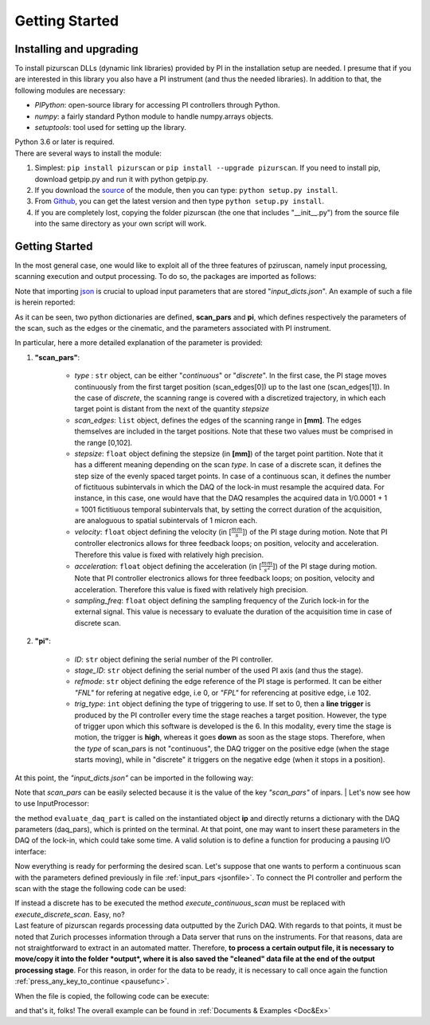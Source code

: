 .. _getstarted:

Getting Started
===============

Installing and upgrading
---------------------------
| To install pizurscan DLLs (dynamic link libraries) provided by PI in the installation setup are needed. I presume that if you are interested in this library you also have a PI instrument (and thus the needed libraries). In addition to that, the following modules are necessary: 

* *PIPython*: open-source library for accessing PI controllers through Python.
* *numpy*: a fairly standard Python module to handle numpy.arrays objects.
* *setuptools*: tool used for setting up the library.

| Python 3.6 or later is required. 

| There are several ways to install the module:
#. Simplest: ``pip install pizurscan`` or ``pip install --upgrade pizurscan``. If you need to install pip, download getpip.py and run it with python getpip.py.
#. If you download the `source <https://pypi.org/project/pizurscan/#files>`_ of the module, then you can type: ``python setup.py install``.
#. From `Github <https://github.com/jacomore/PIZur_imager.git>`_, you can get the latest version and then type ``python setup.py install``.
#. If you are completely lost, copying the folder pizurscan (the one that includes "__init__.py") from the source file into the same directory as your own script will work.


.. _getstarteddeep:
Getting Started
-----------------

In the most general case, one would like to exploit all of the three features of pziruscan, namely input processing, scanning execution and output processing. To do so, the packages are imported as follows: 

.. code-block:: python
    :linenos:

    from pizurscan.InputProcessor import InputProcessor
    from pizurscan.Scanner import Scanner 
    from pizurscan.OutputProcessor import OutputProcessor
    import json

Note that importing `json <https://docs.python.org/3/library/json.html>`_ is crucial to upload input parameters that are stored "*input_dicts.json*". An example of such a file is herein reported: 

.. _jsonfile:
.. code-block:: json
    :caption: input_dicts.json file

    {	
    "scan_pars" :
		{			
	"type": "continous",
        "scan_edges": [0,1],
        "stepsize" : 0.001,
        "velocity" : 1,
        "acceleration" : 2,
        "sampling_freq" : 1e3
		},
	"pi" : 
		{	
        "ID":"C-663",
        "stage_ID": "L-406.40SD00",
        "refmode": "FNL",
        "trig_type" : 6
		}
    }


| As it can be seen, two python dictionaries are defined, **scan_pars** and **pi**, which defines respectively the parameters of the scan, such as the edges or the cinematic, and the parameters associated with PI instrument. 

In particular, here a more detailed explanation of the parameter is provided:

#. **"scan_pars"**:

    * *type* : ``str`` object, can be either "*continuous*" or "*discrete*". In the first case, the PI stage moves continuously from the first target position (scan_edges[0]) up to the last one (scan_edges[1]). In the case of *discrete*, the scanning range is covered with a discretized trajectory, in which each target point is distant from the next of the quantity *stepsize*
    * *scan_edges*: ``list`` object, defines the edges of the scanning range in **[mm]**. The edges themselves are included in the target positions. Note that these two values must be comprised in the range [0,102].
    * *stepsize*: ``float`` object defining the stepsize (in  **[mm]**) of the target point partition. Note that it has a different meaning depending on the scan *type*. In case of a discrete scan, it defines the step size of the evenly spaced target points. In case of a continuous scan, it defines the number of fictituous subintervals in which the DAQ of the lock-in must resample the acquired data. For instance, in this case, one would have that the DAQ resamples the acquired data in 1/0.0001 + 1 = 1001 fictitiuous temporal subintervals that, by setting the correct duration of the acquisition, are analoguous to spatial subintervals of 1 micron each. 
    * *velocity*: ``float`` object defining the velocity (in [:math:`\frac{mm}{s}`]) of the PI stage during motion. Note that PI controller electronics allows for three feedback loops; on position, velocity and acceleration. Therefore this value is fixed with relatively high precision. 
    * *acceleration*: ``float`` object defining the acceleration (in [:math:`\frac{mm}{s^2}`]) of the PI stage during motion. Note that PI controller electronics allows for three feedback loops; on position, velocity and acceleration. Therefore this value is fixed with relatively high precision. 
    * *sampling_freq*: ``float`` object defining the sampling frequency of the Zurich lock-in for the external signal. This value is necessary to evaluate the duration of the acquisition time in case of discrete scan. 

#. **"pi"**:

    * *ID*: ``str`` object defining the serial number of the PI controller.
    * *stage_ID*: ``str`` object defining the serial number of the used PI axis (and thus the stage). 
    * *refmode*:  ``str`` object defining the edge reference of the PI stage is performed. It can be either *"FNL"* for refering at negative edge, i.e 0, or *"FPL"* for referencing at positive edge, i.e 102. 
    * *trig_type*:  ``int`` object defining the type of triggering to use. If set to 0, then a **line trigger** is produced by the PI controller every time the stage reaches a target position. However, the type of trigger upon which this software is developed is the 6. In this modality, every time the stage is motion, the trigger is **high**, whereas it goes **down** as soon as the stage stops. Therefore, when the *type* of scan_pars is not "continuous", the DAQ trigger on the positive edge (when the stage starts moving), while in "discrete" it triggers on the negative edge (when it stops in a position).

At this point, the *"input_dicts.json"* can be imported in the following way: 

.. code-block:: python
   :lineno-start: 1

    openPars = open('../input/input_dicts.json')
    inpars = json.load(openPars)
    scan_pars = inpars["scan_pars"]

Note that *scan_pars* can be easily selected because it is the value of the key *"scan_pars"* of inpars. 
| Let's now see how to use InputProcessor:

.. code-block:: python
   :lineno-start: 1

    ip = InputProcessor(scan_pars)
    daq_pars = ip.evaluate_daq_pars()
    print("Data Acquisition parameters:")
    for k, v in daq_pars.items():
        print(k+": ", v)

the method ``evaluate_daq_part`` is called on the instantiated object **ip** and directly returns a dictionary with the DAQ parameters (daq_pars), which is printed on the terminal. At that point, one may want to insert these parameters in the DAQ of the lock-in, which could take some time. A valid solution is to define a function for producing a pausing I/O interface: 

.. _pausefunc:
.. code-block:: python
   :lineno-start: 1

    def press_any_key_to_continue():
        print("Press any key to continue, or ESC to exit.")
        while True:
            key = keyboard.read_event()
            try:
                if key.name == 'esc':
                    print("\nyou pressed Esc, so exiting...")
                    sys.exit(0)
                else:
                    print("Continuing program...")      
                    break
            except:
                break


Now everything is ready for performing the desired scan. Let's suppose that one wants to perform a continuous scan with the parameters defined previously in file :ref:`input_pars <jsonfile>`. To connect the PI controller and perform the scan with the stage the following code can be used:

.. code-block:: python
   :lineno-start: 1

   scanner = Scanner()
   scanner.connect_stepper()    # connect to PI device
   scanner.setup_motion_stepper()   # write velocity and acceleration in ROM
   scanner.init_stepper_scan()  # reference axis and move to first target position
   scanner.continuous_discrete_scan()  # perform discrete one dimensional scan


| If instead a discrete has to be executed the method *execute_continuous_scan* must be replaced with *execute_discrete_scan*. Easy, no?

| Last feature of pizurscan regards processing data outputted by the Zurich DAQ. With regards to that points, it must be noted that Zurich processes information through a Data server that runs on the instruments. For that reasons, data are not straightforward to extract in an automated matter. Therefore, **to process a certain output file, it is necessary to move/copy it into the folder *output*, where it is also saved the "cleaned" data file at the end of the output processing stage**. For this reason, in order for the data to be ready, it is necessary to call once again the function :ref:`press_any_key_to_continue <pausefunc>`. 

When the file is copied, the following code can be execute: 


.. code-block:: python
   :lineno-start: 1

    op = OutputProcessor(filename = "dev4910_demods_0_sample_r_avg_00000.csv",
                        scan_pars = scan_pars,
                        daq_pars = daq_pars)

    op.save_processed_data()

and that's it, folks! The overall example can be found in :ref:`Documents & Examples <Doc&Ex>`